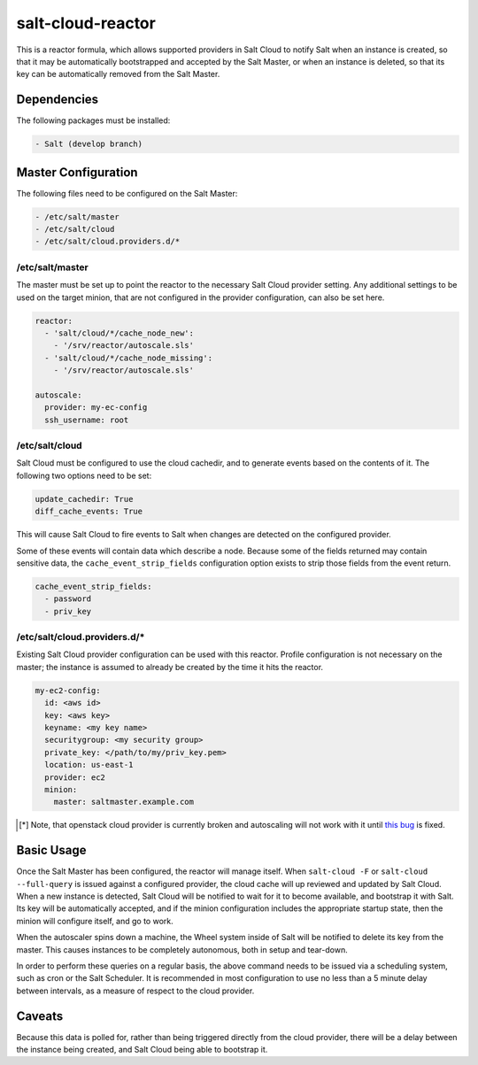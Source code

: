 salt-cloud-reactor
==================

This is a reactor formula, which allows supported providers in Salt Cloud to
notify Salt when an instance is created, so that it may be automatically
bootstrapped and accepted by the Salt Master, or when an instance is deleted,
so that its key can be automatically removed from the Salt Master.


Dependencies
------------
The following packages must be installed:

.. code-block:: yaml

    - Salt (develop branch)


Master Configuration
--------------------
The following files need to be configured on the Salt Master:

.. code-block:: yaml

    - /etc/salt/master
    - /etc/salt/cloud
    - /etc/salt/cloud.providers.d/*


/etc/salt/master
~~~~~~~~~~~~~~~~

The master must be set up to point the reactor to the necessary Salt Cloud
provider setting. Any additional settings to be used on the target minion, that
are not configured in the provider configuration, can also be set here.

.. code-block:: yaml

    reactor:
      - 'salt/cloud/*/cache_node_new':
        - '/srv/reactor/autoscale.sls'
      - 'salt/cloud/*/cache_node_missing':
        - '/srv/reactor/autoscale.sls'

    autoscale:
      provider: my-ec-config
      ssh_username: root


/etc/salt/cloud
~~~~~~~~~~~~~~~

Salt Cloud must be configured to use the cloud cachedir, and to generate events
based on the contents of it. The following two options need to be set:

.. code-block:: yaml

    update_cachedir: True
    diff_cache_events: True

This will cause Salt Cloud to fire events to Salt when changes are detected on
the configured provider.

Some of these events will contain data which describe a node. Because some of
the fields returned may contain sensitive data, the ``cache_event_strip_fields``
configuration option exists to strip those fields from the event return.

.. code-block:: yaml

    cache_event_strip_fields:
      - password
      - priv_key


/etc/salt/cloud.providers.d/*
~~~~~~~~~~~~~~~~~~~~~~~~~~~~~
Existing Salt Cloud provider configuration can be used with this reactor.
Profile configuration is not necessary on the master; the instance is assumed
to already be created by the time it hits the reactor.

.. code-block:: yaml

    my-ec2-config:
      id: <aws id>
      key: <aws key>
      keyname: <my key name>
      securitygroup: <my security group>
      private_key: </path/to/my/priv_key.pem>
      location: us-east-1
      provider: ec2
      minion:
        master: saltmaster.example.com

.. [*] Note, that openstack cloud provider is currently broken and autoscaling will not work with it until
  `this bug <https://github.com/saltstack/salt/issues/20932#issuecomment-76043607>`_ is fixed.

Basic Usage
-----------
Once the Salt Master has been configured, the reactor will manage itself. When
``salt-cloud -F`` or ``salt-cloud --full-query`` is issued against a configured
provider, the cloud cache will up reviewed and updated by Salt Cloud. When a
new instance is detected, Salt Cloud will be notified to wait for it to become
available, and bootstrap it with Salt. Its key will be automatically accepted,
and if the minion configuration includes the appropriate startup state, then
the minion will configure itself, and go to work.

When the autoscaler spins down a machine, the Wheel system inside of Salt will
be notified to delete its key from the master. This causes instances to be
completely autonomous, both in setup and tear-down.

In order to perform these queries on a regular basis, the above command needs
to be issued via a scheduling system, such as cron or the Salt Scheduler. It is
recommended in most configuration to use no less than a 5 minute delay between
intervals, as a measure of respect to the cloud provider.

Caveats
-------
Because this data is polled for, rather than being triggered directly from the
cloud provider, there will be a delay between the instance being created, and
Salt Cloud being able to bootstrap it.
